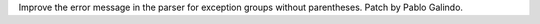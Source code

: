 Improve the error message in the parser for exception groups without
parentheses. Patch by Pablo Galindo.
